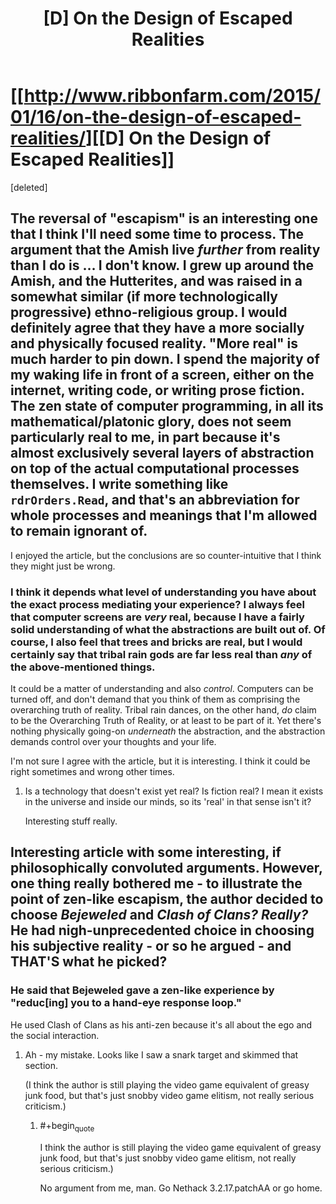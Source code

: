 #+TITLE: [D] On the Design of Escaped Realities

* [[http://www.ribbonfarm.com/2015/01/16/on-the-design-of-escaped-realities/][[D] On the Design of Escaped Realities]]
:PROPERTIES:
:Score: 4
:DateUnix: 1434045162.0
:END:
[deleted]


** The reversal of "escapism" is an interesting one that I think I'll need some time to process. The argument that the Amish live /further/ from reality than I do is ... I don't know. I grew up around the Amish, and the Hutterites, and was raised in a somewhat similar (if more technologically progressive) ethno-religious group. I would definitely agree that they have a more socially and physically focused reality. "More real" is much harder to pin down. I spend the majority of my waking life in front of a screen, either on the internet, writing code, or writing prose fiction. The zen state of computer programming, in all its mathematical/platonic glory, does not seem particularly real to me, in part because it's almost exclusively several layers of abstraction on top of the actual computational processes themselves. I write something like =rdrOrders.Read=, and that's an abbreviation for whole processes and meanings that I'm allowed to remain ignorant of.

I enjoyed the article, but the conclusions are so counter-intuitive that I think they might just be wrong.
:PROPERTIES:
:Author: alexanderwales
:Score: 3
:DateUnix: 1434051695.0
:END:

*** I think it depends what level of understanding you have about the exact process mediating your experience? I always feel that computer screens are /very/ real, because I have a fairly solid understanding of what the abstractions are built out of. Of course, I also feel that trees and bricks are real, but I would certainly say that tribal rain gods are far less real than /any/ of the above-mentioned things.

It could be a matter of understanding and also /control/. Computers can be turned off, and don't demand that you think of them as comprising the overarching truth of reality. Tribal rain dances, on the other hand, /do/ claim to be the Overarching Truth of Reality, or at least to be part of it. Yet there's nothing physically going-on /underneath/ the abstraction, and the abstraction demands control over your thoughts and your life.

I'm not sure I agree with the article, but it is interesting. I think it could be right sometimes and wrong other times.
:PROPERTIES:
:Score: 3
:DateUnix: 1434052628.0
:END:

**** Is a technology that doesn't exist yet real? Is fiction real? I mean it exists in the universe and inside our minds, so its 'real' in that sense isn't it?

Interesting stuff really.
:PROPERTIES:
:Author: Sagebrysh
:Score: 1
:DateUnix: 1434091738.0
:END:


** Interesting article with some interesting, if philosophically convoluted arguments. However, one thing really bothered me - to illustrate the point of zen-like escapism, the author decided to choose */Bejeweled/* and */Clash of Clans?/* /Really?/ He had nigh-unprecedented choice in choosing his subjective reality - or so he argued - and THAT'S what he picked?
:PROPERTIES:
:Author: Jace_MacLeod
:Score: -1
:DateUnix: 1434054620.0
:END:

*** He said that Bejeweled gave a zen-like experience by "reduc[ing] you to a hand-eye response loop."

He used Clash of Clans as his anti-zen because it's all about the ego and the social interaction.
:PROPERTIES:
:Author: eaglejarl
:Score: 4
:DateUnix: 1434068758.0
:END:

**** Ah - my mistake. Looks like I saw a snark target and skimmed that section.

(I think the author is still playing the video game equivalent of greasy junk food, but that's just snobby video game elitism, not really serious criticism.)
:PROPERTIES:
:Author: Jace_MacLeod
:Score: 2
:DateUnix: 1434069799.0
:END:

***** #+begin_quote
  I think the author is still playing the video game equivalent of greasy junk food, but that's just snobby video game elitism, not really serious criticism.)
#+end_quote

No argument from me, man. Go Nethack 3.2.17.patchAA or go home.
:PROPERTIES:
:Author: eaglejarl
:Score: 5
:DateUnix: 1434080330.0
:END:
